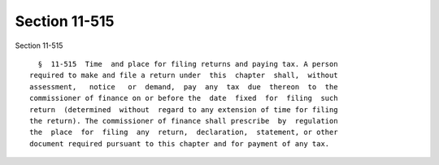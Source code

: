 Section 11-515
==============

Section 11-515 ::    
        
     
        §  11-515  Time  and place for filing returns and paying tax. A person
      required to make and file a return under  this  chapter  shall,  without
      assessment,   notice   or  demand,  pay  any  tax  due  thereon  to  the
      commissioner of finance on or before the  date  fixed  for  filing  such
      return  (determined  without  regard to any extension of time for filing
      the return). The commissioner of finance shall prescribe  by  regulation
      the  place  for  filing  any  return,  declaration,  statement, or other
      document required pursuant to this chapter and for payment of any tax.
    
    
    
    
    
    
    